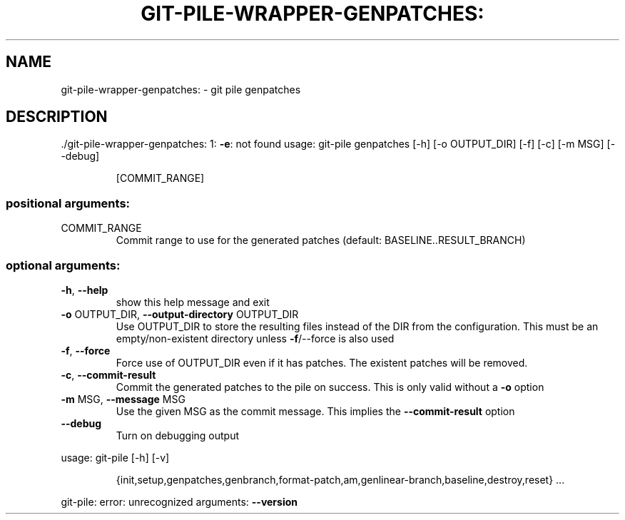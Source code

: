 .\" DO NOT MODIFY THIS FILE!  It was generated by help2man 1.48.1.
.TH GIT-PILE-WRAPPER-GENPATCHES: "1" "October 2021" "git-pile-wrapper-genpatches: 1: -e: not found" "User Commands"
.SH NAME
git-pile-wrapper-genpatches: \- git pile genpatches
.SH DESCRIPTION
\&./git\-pile\-wrapper\-genpatches: 1: \fB\-e\fR: not found
usage: git\-pile genpatches [\-h] [\-o OUTPUT_DIR] [\-f] [\-c] [\-m MSG] [\-\-debug]
.IP
[COMMIT_RANGE]
.SS "positional arguments:"
.TP
COMMIT_RANGE
Commit range to use for the generated patches
(default: BASELINE..RESULT_BRANCH)
.SS "optional arguments:"
.TP
\fB\-h\fR, \fB\-\-help\fR
show this help message and exit
.TP
\fB\-o\fR OUTPUT_DIR, \fB\-\-output\-directory\fR OUTPUT_DIR
Use OUTPUT_DIR to store the resulting files instead of
the DIR from the configuration. This must be an
empty/non\-existent directory unless \fB\-f\fR/\-\-force is also
used
.TP
\fB\-f\fR, \fB\-\-force\fR
Force use of OUTPUT_DIR even if it has patches. The
existent patches will be removed.
.TP
\fB\-c\fR, \fB\-\-commit\-result\fR
Commit the generated patches to the pile on success.
This is only valid without a \fB\-o\fR option
.TP
\fB\-m\fR MSG, \fB\-\-message\fR MSG
Use the given MSG as the commit message. This implies
the \fB\-\-commit\-result\fR option
.TP
\fB\-\-debug\fR
Turn on debugging output
.PP
usage: git\-pile [\-h] [\-v]
.IP
{init,setup,genpatches,genbranch,format\-patch,am,genlinear\-branch,baseline,destroy,reset}
\&...
.PP
git\-pile: error: unrecognized arguments: \fB\-\-version\fR
